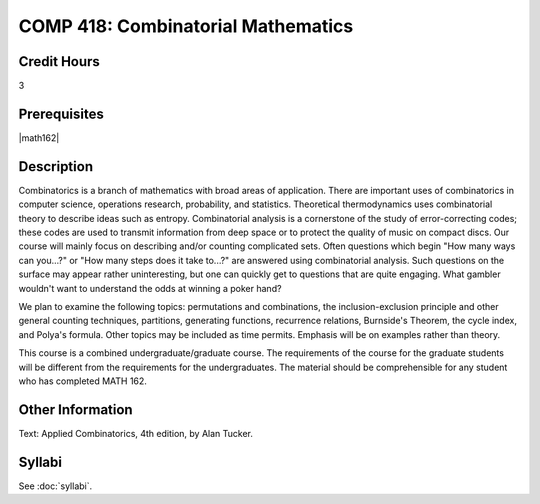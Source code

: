 .. index:: combinatorial mathematics

COMP 418: Combinatorial Mathematics
=======================================================

Credit Hours
-----------------------------------

3

Prerequisites
----------------------------

|math162|


Description
----------------------------

Combinatorics is a branch of mathematics with broad areas of application. There are important uses of combinatorics in computer science, operations research, probability, and statistics. Theoretical thermodynamics uses combinatorial theory to describe ideas such as entropy. Combinatorial analysis is a cornerstone of the study of error-correcting codes; these codes are used to transmit information from deep space or to protect the quality of music on compact discs. Our course will mainly focus on describing and/or counting complicated sets. Often questions which begin "How many ways can you...?" or "How many steps does it take to...?" are answered using combinatorial analysis. Such questions on the surface may appear rather uninteresting, but one can quickly get to questions that are quite engaging. What gambler wouldn't want to understand the odds at winning a poker hand?

We plan to examine the following topics: permutations and combinations, the inclusion-exclusion principle and other general counting techniques, partitions, generating functions, recurrence relations, Burnside's Theorem, the cycle index, and Polya's formula. Other topics may be included as time permits. Emphasis will be on examples rather than theory.

This course is a combined undergraduate/graduate course. The requirements of the course for the graduate students will be different from the requirements for the undergraduates. The material should be comprehensible for any student who has completed MATH 162.

Other Information
------------------

Text: Applied Combinatorics, 4th edition, by Alan Tucker.

Syllabi
----------------------

See :doc:`syllabi`.
